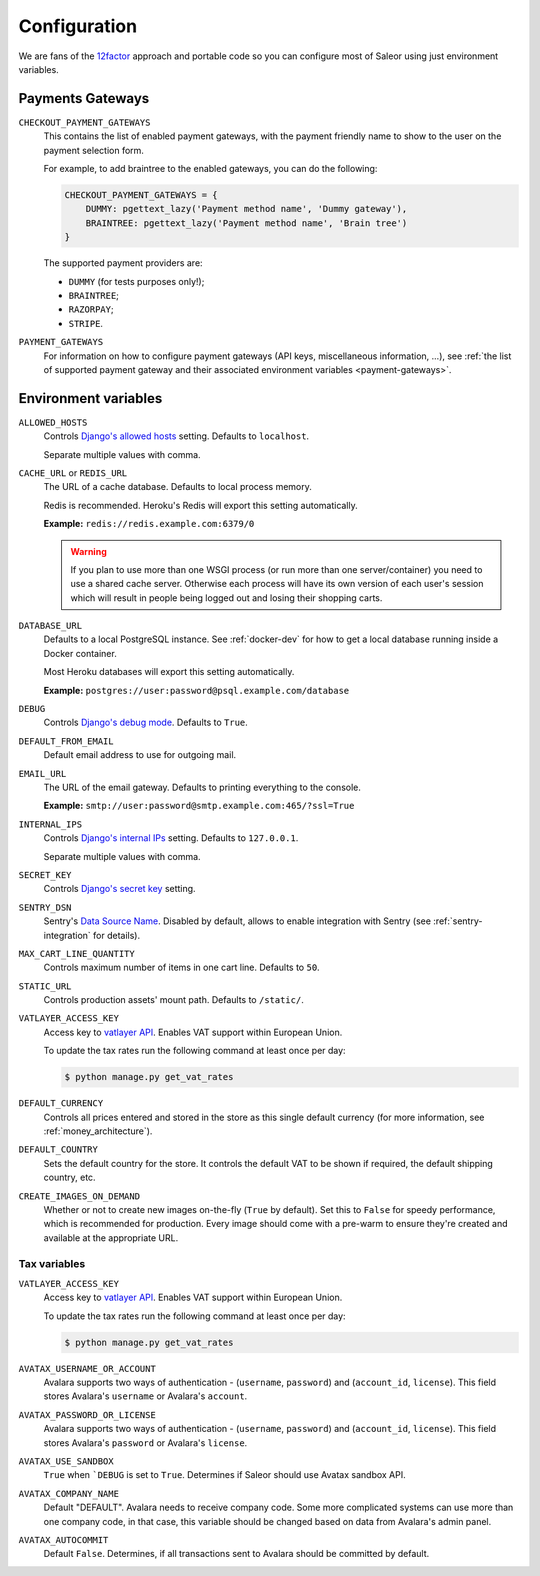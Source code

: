 .. _settings_configuration:

Configuration
=============

We are fans of the `12factor <https://12factor.net/>`_ approach and portable code so you can configure most of Saleor using just environment variables.


.. _payment_gateways_configuration:

Payments Gateways
-----------------

``CHECKOUT_PAYMENT_GATEWAYS``
  This contains the list of enabled payment gateways, with the payment friendly name
  to show to the user on the payment selection form.

  For example, to add braintree to the enabled gateways,
  you can do the following:

  .. code-block:: python

    CHECKOUT_PAYMENT_GATEWAYS = {
        DUMMY: pgettext_lazy('Payment method name', 'Dummy gateway'),
        BRAINTREE: pgettext_lazy('Payment method name', 'Brain tree')
    }

  The supported payment providers are:

  - ``DUMMY`` (for tests purposes only!);
  - ``BRAINTREE``;
  - ``RAZORPAY``;
  - ``STRIPE``.


``PAYMENT_GATEWAYS``
    For information on how to configure payment gateways (API keys, miscellaneous information, ...),
    see :ref:`the list of supported payment gateway and their associated environment variables <payment-gateways>`.


Environment variables
---------------------

``ALLOWED_HOSTS``
  Controls `Django's allowed hosts <https://docs.djangoproject.com/en/2.1/ref/settings/#s-allowed-hosts>`_ setting. Defaults to ``localhost``.

  Separate multiple values with comma.

``CACHE_URL`` or ``REDIS_URL``
  The URL of a cache database. Defaults to local process memory.

  Redis is recommended. Heroku's Redis will export this setting automatically.

  **Example:** ``redis://redis.example.com:6379/0``

  .. warning::

      If you plan to use more than one WSGI process (or run more than one server/container) you need to use a shared cache server.
      Otherwise each process will have its own version of each user's session which will result in people being logged out and losing their shopping carts.


``DATABASE_URL``
  Defaults to a local PostgreSQL instance. See :ref:`docker-dev` for how to get a local database running inside a Docker container.

  Most Heroku databases will export this setting automatically.

  **Example:** ``postgres://user:password@psql.example.com/database``

``DEBUG``
  Controls `Django's debug mode <https://docs.djangoproject.com/en/2.1/ref/settings/#s-debug>`_. Defaults to ``True``.

``DEFAULT_FROM_EMAIL``
  Default email address to use for outgoing mail.

``EMAIL_URL``
  The URL of the email gateway. Defaults to printing everything to the console.

  **Example:** ``smtp://user:password@smtp.example.com:465/?ssl=True``

``INTERNAL_IPS``
  Controls `Django's internal IPs <https://docs.djangoproject.com/en/2.1/ref/settings/#s-internal-ips>`_ setting. Defaults to ``127.0.0.1``.

  Separate multiple values with comma.

``SECRET_KEY``
  Controls `Django's secret key <https://docs.djangoproject.com/en/2.1/ref/settings/#s-secret-key>`_ setting.

``SENTRY_DSN``
  Sentry's `Data Source Name <https://docs.sentry.io/quickstart/#about-the-dsn>`_. Disabled by default, allows to enable integration with Sentry (see :ref:`sentry-integration` for details).

``MAX_CART_LINE_QUANTITY``
  Controls maximum number of items in one cart line. Defaults to ``50``.

``STATIC_URL``
  Controls production assets' mount path. Defaults to ``/static/``.

``VATLAYER_ACCESS_KEY``
  Access key to `vatlayer API <https://vatlayer.com/>`_. Enables VAT support within European Union.

  To update the tax rates run the following command at least once per day:

  .. code-block:: console

   $ python manage.py get_vat_rates

``DEFAULT_CURRENCY``
  Controls all prices entered and stored in the store as this single default currency (for more information, see :ref:`money_architecture`).

``DEFAULT_COUNTRY``
  Sets the default country for the store. It controls the default VAT to be shown if required, the default shipping country, etc.

``CREATE_IMAGES_ON_DEMAND``
  Whether or not to create new images on-the-fly (``True`` by default).
  Set this to ``False`` for speedy performance, which is recommended for production.
  Every image should come with a pre-warm to ensure they're
  created and available at the appropriate URL.

.. _tax_environment_variables:
Tax variables
^^^^^^^^^^^^^

``VATLAYER_ACCESS_KEY``
  Access key to `vatlayer API <https://vatlayer.com/>`_. Enables VAT support within European Union.

  To update the tax rates run the following command at least once per day:

  .. code-block:: console

   $ python manage.py get_vat_rates

``AVATAX_USERNAME_OR_ACCOUNT``
  Avalara supports two ways of authentication - (``username``, ``password``) and (``account_id``, ``license``). This
  field stores Avalara's ``username`` or Avalara's ``account``.


``AVATAX_PASSWORD_OR_LICENSE``
  Avalara supports two ways of authentication - (``username``, ``password``) and (``account_id``, ``license``). This
  field stores Avalara's ``password`` or Avalara's ``license``.


``AVATAX_USE_SANDBOX``
  ``True`` when ```DEBUG`` is set to ``True``. Determines if Saleor should use Avatax sandbox API.


``AVATAX_COMPANY_NAME``
  Default "DEFAULT". Avalara needs to receive company code. Some more complicated systems can use more than one company
  code, in that case, this variable should be changed based on data from Avalara's admin panel.


``AVATAX_AUTOCOMMIT``
  Default ``False``. Determines, if all transactions sent to Avalara should be committed by default.
